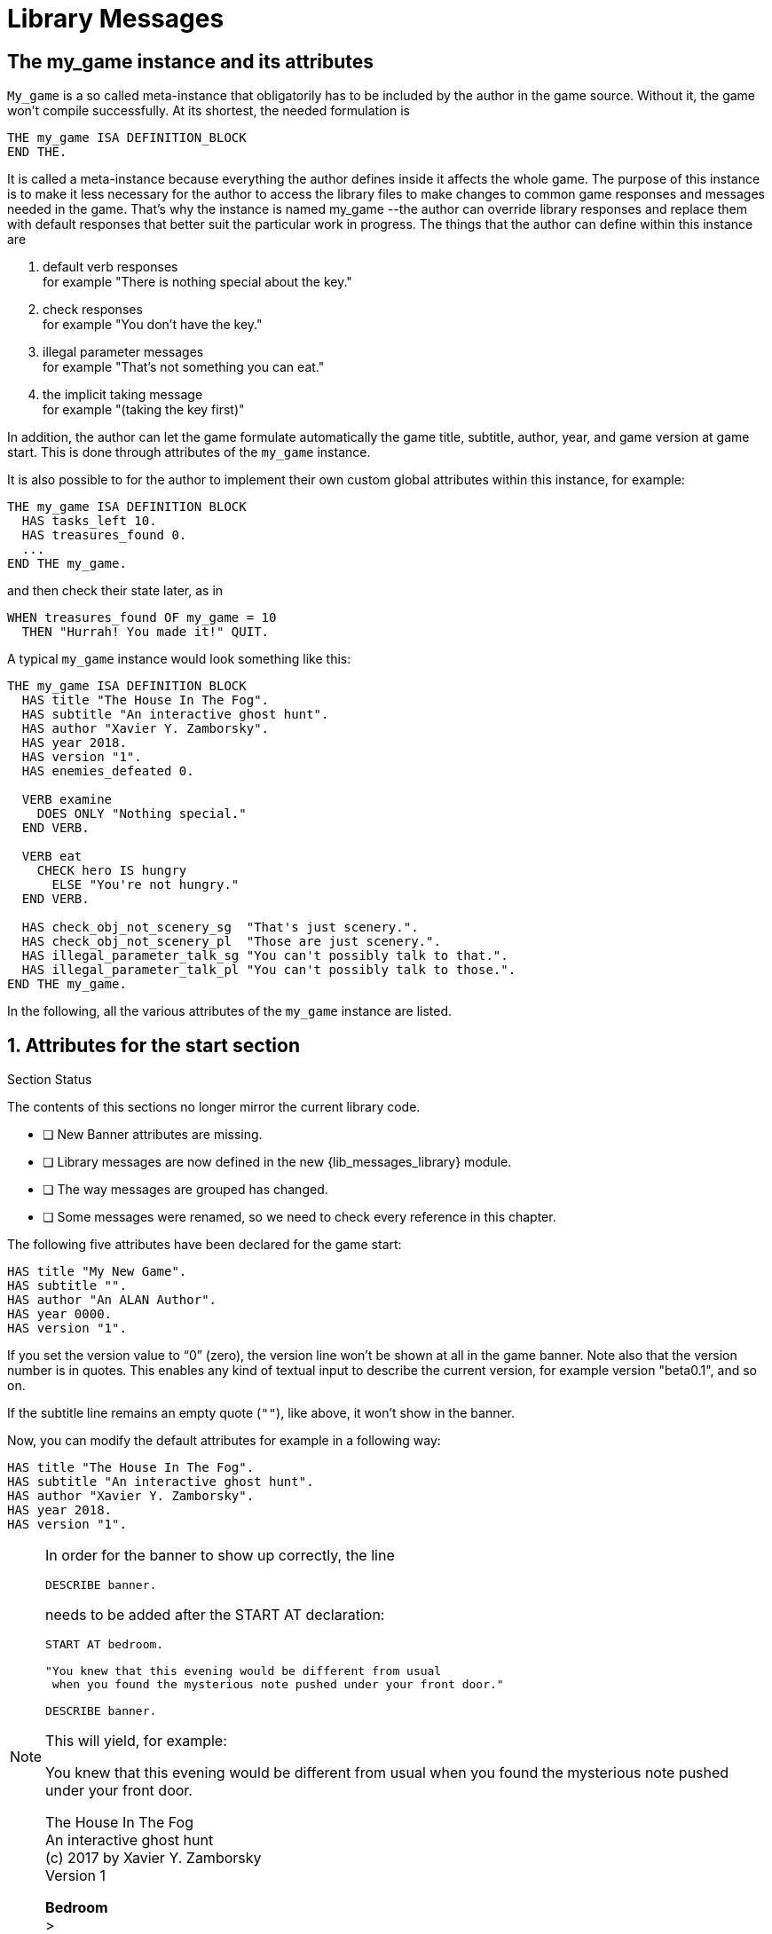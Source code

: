 ////
******************************************************************************
*                                                                            *
*                    ALAN Standard Library User's Manual                     *
*                                                                            *
*                  PART Library Messages » Library Messages                  *
*                                                                            *
******************************************************************************
////



[[ch.library-messages]]
= Library Messages


== The my_game instance and its attributes

`My_game` is a so called meta-instance that obligatorily has to be included by the author in the game source.
Without it, the game won't compile successfully.
At its shortest, the needed formulation is

[source,alan]
------------------------------------------------------------------------------
THE my_game ISA DEFINITION_BLOCK
END THE.
------------------------------------------------------------------------------

It is called a meta-instance because everything the author defines inside it affects the whole game.
The purpose of this instance is to make it less necessary for the author to access the library files to make changes to common game responses and messages needed in the game.
That's why the instance is named my_game --the author can override library responses and replace them with default responses that better suit the particular work in progress.
The things that the author can define within this instance are

a. default verb responses +
for example "There is nothing special about the key."

b. check responses +
for example "You don't have the key."

c. illegal parameter messages +
for example "That's not something you can eat."

d. the implicit taking message +
for example "(taking the key first)"

In addition, the author can let the game formulate automatically the game title, subtitle, author, year, and game version at game start.
This is done through attributes of the `my_game` instance.

It is also possible to for the author to implement their own custom global attributes within this instance, for example:

[source,alan]
------------------------------------------------------------------------------
THE my_game ISA DEFINITION BLOCK
  HAS tasks_left 10.
  HAS treasures_found 0.
  ...
END THE my_game.
------------------------------------------------------------------------------

and then check their state later, as in

[source,alan]
------------------------------------------------------------------------------
WHEN treasures_found OF my_game = 10
  THEN "Hurrah! You made it!" QUIT.
------------------------------------------------------------------------------

A typical `my_game` instance would look something like this:

[source,alan]
------------------------------------------------------------------------------
THE my_game ISA DEFINITION BLOCK
  HAS title "The House In The Fog".
  HAS subtitle "An interactive ghost hunt".
  HAS author "Xavier Y. Zamborsky".
  HAS year 2018.
  HAS version "1".
  HAS enemies_defeated 0.

  VERB examine
    DOES ONLY "Nothing special."
  END VERB.

  VERB eat
    CHECK hero IS hungry
      ELSE "You're not hungry."
  END VERB.

  HAS check_obj_not_scenery_sg  "That's just scenery.".
  HAS check_obj_not_scenery_pl  "Those are just scenery.".
  HAS illegal_parameter_talk_sg "You can't possibly talk to that.".
  HAS illegal_parameter_talk_pl "You can't possibly talk to those.".
END THE my_game.
------------------------------------------------------------------------------


In the following, all the various attributes of the `my_game` instance are listed.



// @FIXME: This heading should retain it's number even when all other section
//         numbers are removed!
== 1. Attributes for the start section

.Section Status
******************************************************************************
The contents of this sections no longer mirror the current library code.

* [ ] New Banner attributes are missing.
* [ ] Library messages are now defined in the new {lib_messages_library} module.
* [ ] The way messages are grouped has changed.
* [ ] Some messages were renamed, so we need to check every reference in this chapter.
////
* [ ] XXXXX.
* [ ] *Fix Contents* -- xxx
* [ ] *Outdated Features* -- text should mirror latest library status:
** [ ] YYYYY.
* [ ] Externalize examples and transcripts to dynamic code:
** [ ] `xxx.alan`.
////
******************************************************************************


The following five attributes have been declared for the game start:

// @TODO: Add new attributes for Alan version (added recently):

[source,alan]
------------------------------------------------------------------------------
HAS title "My New Game".
HAS subtitle "".
HAS author "An ALAN Author".
HAS year 0000.
HAS version "1".
------------------------------------------------------------------------------

If you set the version value to "`0`" (zero), the version line won't be shown at all in the game banner.
Note also that the version number is in quotes.
This enables any kind of textual input to describe the current version, for example version "beta0.1", and so on.


// PAGE 79 //


If the subtitle line remains an empty quote (`""`), like above, it won't show in the banner.

Now, you can modify the default attributes for example in a following way:

[source,alan]
------------------------------------------------------------------------------
HAS title "The House In The Fog".
HAS subtitle "An interactive ghost hunt".
HAS author "Xavier Y. Zamborsky".
HAS year 2018.
HAS version "1".
------------------------------------------------------------------------------

[NOTE]
================================================================================
In order for the banner to show up correctly, the line

[source,alan]
----------------
DESCRIBE banner.
----------------

needs to be added after the START AT declaration:

[source,alan]
------------------------------------------------------------------
START AT bedroom.

"You knew that this evening would be different from usual
 when you found the mysterious note pushed under your front door."

DESCRIBE banner.
------------------------------------------------------------------

This will yield, for example:

[example,role="gametranscript"]
===============================
You knew that this evening would be different from usual when you found the mysterious note pushed under your front door.

The House In The Fog +
An interactive ghost hunt +
(c) 2017 by Xavier Y. Zamborsky +
Version 1

*Bedroom* +
&gt;
===============================

See also example (3) at the end of this manual.
================================================================================

// PAGE 80 //



// @FIXME: This heading should retain it's number even when all other section
//         numbers are removed!
== 2. Attributes for the hero

[source,alan, role="lib"]
------------------------------------------------------------------------------
HAS hero_worn_header "You are wearing"
HAS hero_worn_else   "You are not wearing anything."
------------------------------------------------------------------------------

Change these to alter the way the hero is described as far clothing is concerned.
If no specific CLOTHING is defined for the hero in the game, these messages won't show at any time.
By default, these messages show at [.play]#&gt; _inventory_#.
If the author wishes to have the CLOTHING objects worn by the hero described after [.play]#&gt; _examine me_#, the examine verb for the hero should be defined this way:

.v2.2.0 Status: Old Clothing-system
[WARNING]
=====================================
The following examples still uses the old clothing system with the `worn` ENTITY!
=====================================

[source,alan]
------------------------------------------------------------------------------
THE hero ISA ACTOR
  ...
  VERB examine
    DOES ONLY "Blah blah..."
    LIST worn.
  END VERB.
END THE hero.
------------------------------------------------------------------------------

// @FIXME: This heading should retain it's number even when all other section
//         numbers are removed!
== 3. Attributes for locations

[source,alan, role="lib"]
------------------------------------------------------------------------------
HAS dark_loc_desc "It is pitch black. You can't see anything at all."
------------------------------------------------------------------------------

This is the default location description for dark locations.
It is shown every time the hero enters a dark location or types "LOOK" while there.
Edit this to change the default description of dark locations.
If/when a dark location is lighted, this description won't be shown any longer.

[source,alan, role="lib"]
------------------------------------------------------------------------------
HAS light_goes_off "It is now pitch black.".
------------------------------------------------------------------------------

This message is shown when a light goes off and the location becomes dark.

// @FIXME: This heading should retain it's number even when all other section
//         numbers are removed!
== 4. Attributes for restricted actions

[source,alan, role="lib"]
------------------------------------------------------------------------------
HAS restricted_response "You can't do that."
------------------------------------------------------------------------------

If the game author restricts the outcome of any verbs in the game, this message will show instead of the usual message.

[source,alan, role="lib"]
------------------------------------------------------------------------------
HAS restricted_level 0.
------------------------------------------------------------------------------

// @FIXME: XRef to PDF page...
By default, all verbs work normally, without restrictions.
See also <<ch.restricted-actions>>.

// PAGE 81 //



// @FIXME: This heading should retain it's number even when all other section
//         numbers are removed!
== 5. Illegal parameter messages

In this section, all illegal parameter messages used by the library are listed.
If you wish to change any of these, you can declare them again in the `my_game` instance.

[NOTE]
================================================================================
If you need to change a great number, or all, of these messages, for example if you're writing in another language or you need to change the person or the tense of these messages to better suit your narrative, it is highly recommended that you edit the file 'mygame_import.i' in the library distribution package, find the list of these messages there, edit them, and import the 'mygame_import.i' file to your game source (together with the library). 'mygame_import.i' is a file that lists all the pre-defined attributes of the `my_game` instance for easy modification.
It is included in the library distribution package but is not necessarily needed to run a game.
It makes sense to re-declare these messages within the `my_game` instance in your own source file ONLY if you need to change a small number that you are not satisfied with.
Looking through the list of these parameter messages in 'mygame_import.i' will give you a much better overview of them and make it easier to edit them in a uniform way to suit your purposes.
================================================================================

[NOTE]
================================================================================
NOTE ALSO that changing illegal parameter messages is usually not the first priority of a game author and in many cases they are left as is, as defined by the library.
It is much more common to modify the standard verb outcomes or add checks of your own to existing library checks, for example.
If changing illegal parameter messages is not a high priority for you, you might wish to skip directly to the next section.
================================================================================

The illegal parameter messages, as also the verb check messages and implicit taking messages further below, use the `$` parameter naming approach.

Key to the parameter symbols used in ALAN:

[horizontal]
`$v`  :: the verb the player used
`$1`  :: the first parameter the player used (e.g. the noun after the first verb used), without any articles (e.g. "`key`" in the command "`examine key`")
`$+1` :: the definite form of the first parameter the player used (e.g. "`the key`")
`$-1` :: the negative form of the first parameter the player used (e.g. "`no key`") -- _not used in the library_.
`$01` :: the indefinite form of the first parameter the player used (e.g. "`a key`")
`$2`  :: etc. would be the second parameter the player used (e.g. the word "`key`" in [.play]#&gt; _unlock door with key_#)

The general message for when a parameter is not suitable with the verb (e.g "`That's not something you can attack`"):


[source,alan, role="lib"]
------------------------------------------------------------------------------
HAS illegal_parameter_sg "That's not something you can $v.".

HAS illegal_parameter_pl "Those are not something you can $v.".
------------------------------------------------------------------------------

The library accounts for singular and plural cases; that's why many messages have both a singular (sg) and a plural (pl) formulation.
In the following there are variations of the above message when a preposition is required after the verb (e.g. "`That's not something you can ask about.`" or "`That's not something you can cut things with.`"):

For verbs requiring about (the library verbs ask_about, tell_about and think_about):

// PAGE 82 //


[source,alan, role="lib"]
------------------------------------------------------------------------------
HAS illegal_parameter_about_sg "That's not something you can $v about.".
HAS illegal_parameter_about_pl "Those are not something you can $v about.".
------------------------------------------------------------------------------

There are two ditransitive verbs requiring at in the library, `fire_at` (e.g. [.play]#&gt; _fire rifle at bear_#) and `throw_at` (e.g. [.play]#&gt; _throw remote control at TV_#):

[source,alan, role="lib"]
------------------------------------------------------------------------------
HAS illegal_parameter_at "You can't $v anything at $2."
------------------------------------------------------------------------------

The following is needed for the verb `ask_for` (e.g. [.play]#&gt; _ask servant for tea_#):

[source,alan, role="lib"]
------------------------------------------------------------------------------
HAS illegal_parameter_for_sg "That's not something you can $v for.".
HAS illegal_parameter_for_pl "Those are not something you can $v for.".
------------------------------------------------------------------------------

The verb `take_from` needs the following formulations:

[source,alan, role="lib"]
------------------------------------------------------------------------------
HAS illegal_parameter_from_sg "That's not something you can take things from.".
HAS illegal_parameter_from_pl "Those are not something you can take things from.".
------------------------------------------------------------------------------

The verbs `dive_in`, `jump_in`, `lie_in` and `swim_in` use the following parameter messages:

[source,alan, role="lib"]
------------------------------------------------------------------------------
HAS illegal_parameter_in_sg "That's not something you can $v in.".
HAS illegal_parameter_in_pl "Those are not something you can $v in.".
------------------------------------------------------------------------------

`Climb_on`, `jump_on`, `knock`, `lie_on`, `sit_on`, `stand_on`, `switch_on`, `turn_on`, for their part, use the following messages:

[source,alan, role="lib"]
------------------------------------------------------------------------------
HAS illegal_parameter_on_sg "That's not something you can $v on.".
HAS illegal_parameter_on_pl "Those are not something you can $v on.".
------------------------------------------------------------------------------

For `get_off`, `switch_off` and `turn_off`, the following parameter messages are used:

[source,alan, role="lib"]
------------------------------------------------------------------------------
HAS illegal_parameter_off_sg "That's not something you can $v off.".
HAS illegal_parameter_off_pl "Those are not something you can $v off.".
------------------------------------------------------------------------------

The preposition _to_ is needed in the verbs `listen_to` and `talk_to`:

[source,alan, role="lib"]
------------------------------------------------------------------------------
HAS illegal_parameter_to_sg "That's not something you can $v to.".
HAS illegal_parameter_to_pl "Those are not something you can $v to.".
------------------------------------------------------------------------------

A slightly different message is needed for `give`, `show`, `tell`, `tie_to`, `throw_to` which are ditransitive verbs with the second parameter preceded by _to_:

// PAGE 83 //


[source,alan, role="lib"]
------------------------------------------------------------------------------
HAS illegal_parameter2_to_sg "That's not something you can $v things to.".
HAS illegal_parameter2_to_pl "Those are not something you can $v things to.".
------------------------------------------------------------------------------

For _with_, we have two separate messages.
The verbs `kill_with`, `shoot_with` and `play_with` use the following formulation:

[source,alan, role="lib"]
------------------------------------------------------------------------------
HAS illegal_parameter_with_sg "That's not something you can $v with.".
HAS illegal_parameter_with_pl "Those are not something you can $v with.".
------------------------------------------------------------------------------

while a somewhat bigger group of verbs -- `attack_with`, `break_with`, `burn_with`, `close_with`, `cut_with`, `fill_with`, `lock_with`, `open_with`, `pry_with`, `push_with`, `unlock_with` -- are accompanied with a message one word longer: the word '`things`' is added, for no other reason than that it sounds better than if left out, as far as these verbs are concerned:

[source,alan, role="lib"]
------------------------------------------------------------------------------
HAS illegal_parameter2_with_sg "That's not something you can $v things with.".
HAS illegal_parameter2_with_pl "Those are not something you can $v things with.".
------------------------------------------------------------------------------


The communication verbs `ask`, `ask_for`, `say_to`, `talk_to` and `tell` use a message of their own:

[source,alan, role="lib"]
------------------------------------------------------------------------------
HAS illegal_parameter_talk_sg "That's not something you can talk to.".
HAS illegal_parameter_talk_pl "Those are not something you can talk to.".
------------------------------------------------------------------------------

We have a separate individual default parameter message for a handful of verbs.

For `consult`, we have the following:


[source,alan, role="lib"]
------------------------------------------------------------------------------
HAS illegal_parameter_consult_sg "That's not something you can find information about."
HAS illegal_parameter_consult_pl "Those are not something you can find information about."
------------------------------------------------------------------------------

You'll find this message at `examine`:

[source,alan, role="lib"]
------------------------------------------------------------------------------
HAS illegal_parameter_examine_sg "That's not something you can examine.".
HAS illegal_parameter_examine_pl "Those are not something you can examine.".
------------------------------------------------------------------------------

The reason why `examine` doesn't use the general default message (scroll above) is that when the player types for example [.play]#&gt; _x 34_# the response would be [.play]#That's not something you can x.# which isn't such pretty-looking as when the verb is printed in full.

The verbs `look_out_of` and `look_through` use prepositions other verbs don't, and that's why they need their own messages:

// PAGE 84 //

[source,alan, role="lib"]
------------------------------------------------------------------------------
HAS illegal_parameter_look_out_sg  "That's not something you can look out of.".
HAS illegal_parameter_look_out_pl  "Those are not something you can look out of.".
HAS illegal_parameter_look_through "You can't look through $+1.".
------------------------------------------------------------------------------


=== Other illegal parameter messages

The above are the default messages and their variations.
There are, however, other illegal parameter messages needed at places.
They are described below.

The following message is displayed when the player tries to for example put something into an actor instance.
The verbs in which this message is found are `empty_in`, `pour_in`, `put_in`, and `throw_in`:


[source,alan, role="lib"]
------------------------------------------------------------------------------
HAS illegal_parameter_act "That doesn't make sense.".
------------------------------------------------------------------------------

The following message is displayed when the player tries to use the verbs `give`, `put`, `put_in`, `put_on`, `put_against`, `put_near`, `put_behind`, `put_under`, `throw_at`, `throw_in`, `throw_to`, `use` and `use_with` with actors as direct objects:

[source,alan, role="lib"]
------------------------------------------------------------------------------
HAS illegal_parameter_obj "You can only $v objects.".
------------------------------------------------------------------------------

The verbs `answer`, `say`, `say_to` and `write` require that what we wish to answer, say or write is put into a string ( = surrounded by quotes).

[source,alan, role="lib"]
------------------------------------------------------------------------------
HAS illegal_parameter_string "Please state inside double quotes ("""") what
                              you want to $v.".
------------------------------------------------------------------------------

The verbs `look_behind`, `look_in` and `look_under` have the following message when the player tries to look somewhere that is not suitable object for these verbs:

[source,alan, role="lib"]
------------------------------------------------------------------------------
HAS illegal_parameter_there "It's not possible to $v there.".
------------------------------------------------------------------------------

The verb `go_to` has its own message:

[source,alan, role="lib"]
------------------------------------------------------------------------------
HAS illegal_parameter_go "It's not possible to go there."
------------------------------------------------------------------------------

The following is a variation of the above and is used when the second parameter of a ditransitive verb is not suitable.

The verbs `empty_in`, `empty_on`, `pour_in`, `pour_on`, `put_in`, `put_on`, `put_against`, `put_behind`, `put_near`, `put_under`, `throw_in`, `throw_to`, `tie_to` and `write` use this message:

[source,alan, role="lib"]
------------------------------------------------------------------------------
HAS illegal_parameter2_there "It's not possible to $v anything there.".
------------------------------------------------------------------------------

// PAGE 85 //



Finally, there are some messages for the information "`verbs`" `what_is`, `where_is` and `who_is`.
(The first two messages below also apply to `where_is` besides `what_is`.)

[source,alan, role="lib"]
------------------------------------------------------------------------------
HAS illegal_parameter_what_sg "That's not something I know about.".
HAS illegal_parameter_what_pl "Those are not something I know about.".
HAS illegal_parameter_who_sg  "That's not somebody I know about.".
HAS illegal_parameter_who_pl  "Those are not somebody I know about.".
------------------------------------------------------------------------------


=== Changing the illegal parameter message of a single verb:

The way the illegal parameter messages have been defined in the library, it is not usually possible to affect just one verb at a time.
Most often, changing a default message will alter the outcome of at least a handful of verbs, because one default message is shared by many verbs.
There are some default parameter messages that only affect one verb; you should check the list of parameter messages (above) for details.
Anyway, the quickest way to accomplish this task would be to open `lib_verbs.i`, find the verb, then modify the appropriate parameter message in its syntax statement.

// @FIXME: This heading should retain it's number even when all other section
//         numbers are removed!
== 6. Default verb check messages

All these check messages can be individually changed by listing them under the my_game instance in your game source file.
They are also listed in the file `mygame_import.i` in the library distribution package, for easy modification.
These check messages are used in verb definitions, mainly in `lib_verbs.i`.
Changing one check message will affect all verbs where that particular check is found.
Again, as with parameter messages, edit these messages directly in `mygame_import.i` if you need to change a great number of them, otherwise redefine them within the my_game instance in your own source file.
You'll quickly notice that the list is quite long, and listing any number greater than just a few under the my_game instance would be a rather frustrating task.

////
@FIXME: This list is a nightmare! Even in the original PDF it's unclear where
        a list ends and another one starts, which styles denote sub-headings or
        list entries. Must fix this somehow, for it's unmanageable.
////

a. attribute checks
+
The general check message for when an instance cannot be used with the verb :
+
[source,alan, role="lib"]
------------------------------------------------------------------------------
HAS check_obj_suitable_sg "That's not something you can $v.".
HAS check_obj_suitable_pl "Those are not something you can $v.".
------------------------------------------------------------------------------
+
Thus, if the player tries to for example eat something that is not edible,
+
[example,role="gametranscript"]
================================================================================
&gt; _eat book_ +
That's not something you can eat.
================================================================================
+
the check message will be displayed.
+
Note that the illegal parameter messages (above) mostly report cases where the player tried to use a wrong kind of instance with a verb:
+
[example,role="gametranscript"]
================================================================================
&gt; _take 5_ +
That's not something you can take.
================================================================================
+
The verb take only works with objects, not with any other instances.
Thus, if you try to take something else than an object (e.g. a numerical value in the above case), an illegal parameter message is shown.
This restriction is defined in the syntax of the verb.
Checks, on the other hand, are used to ensure that an instance has the proper attribute needed with the verb, for example edible, takeable, NOT open, and so forth.
+
Variations of the above message, needed for example when a preposition is required after the verb, are listed below:
+
--
** `fire_at`, `throw_at`, `throw_to`:
+
[source,alan, role="lib"]
------------------------------------------------------------------------------
HAS check_obj_suitable_at "You can't $v anything at $+2."
------------------------------------------------------------------------------

** `ask_for`:
+
[source,alan, role="lib"]
------------------------------------------------------------------------------
HAS check_obj2_suitable_for_sg "That's not something you can $v for.".
HAS check_obj2_suitable_for_pl "Those are not something you can $v for.".
------------------------------------------------------------------------------

** `turn_off`, `switch_off`:
+
[source,alan, role="lib"]
------------------------------------------------------------------------------
HAS check_obj_suitable_off_sg "That's not something you can $v off."
HAS check_obj_suitable_off_pl "Those are not something you can $v off.".
------------------------------------------------------------------------------

** `knock`, `switch_on`, `turn_on`:
+
[source,alan, role="lib"]
------------------------------------------------------------------------------
HAS check_obj_suitable_on_sg "That's not something you can $v on.".
HAS check_obj_suitable_on_pl "Those are not something you can $v on." .
------------------------------------------------------------------------------

** `play_with`:
+
[source,alan, role="lib"]
------------------------------------------------------------------------------
HAS check_obj_suitable_with_sg "That's not something you can $v with.".
HAS check_obj_suitable_with_pl "Those are not something you can $v with.".
------------------------------------------------------------------------------

** `break_with`, `burn_with`, `close_with`, `cut_with`, `fill_with`, `lock_with`, `open_with`, `pry_with`, `push_with`, `touch_with`, `unlock_with`:
+
[source,alan, role="lib"]
------------------------------------------------------------------------------
HAS check_obj2_suitable_with_sg "That's not something you can $v things with.".
HAS check_obj2_suitable_with_pl "Those are not something you can $v things with.".
------------------------------------------------------------------------------
--
+
Again, we have a separate message for `examine`, `look_out_of` and `look_through`:
+
[source,alan, role="lib"]
------------------------------------------------------------------------------
HAS check_obj_suitable_examine_sg   "That's not something you can examine.".
HAS check_obj_suitable_examine_pl   "Those are not something you can examine.".
HAS check_obj_suitable_look_out_sg  "That's not something you can look out of.".
HAS check_obj_suitable_look_out_pl  "Those are not something you can look out of.".
HAS check_obj_suitable_look_through "You can't look through $+1.".
------------------------------------------------------------------------------

== Checks for open, closed and locked objects

`open`, `open_with`:

[source,alan, role="lib"]
------------------------------------------------------------------------------
HAS check_obj_not_open_sg "$+1 is already open.".
HAS check_obj_not_open_pl "$+1 are already open.".
------------------------------------------------------------------------------

`close`, `close_with`:

[source,alan, role="lib"]
------------------------------------------------------------------------------
HAS check_obj_open1_sg "$+1 is already closed.".
HAS check_obj_open1_pl "$+1 are already closed.".
------------------------------------------------------------------------------

empty, empty (in/on), look_in, pour (in/on):

[source,alan, role="lib"]
------------------------------------------------------------------------------
HAS check_obj_open2_sg "You can't, since $+1 is closed.".
HAS check_obj_open2_pl "You can't, since $+1 are closed.".
------------------------------------------------------------------------------

`empty_in`, `pour_in`, `put_in`, `throw_in`:

[source,alan, role="lib"]
------------------------------------------------------------------------------
HAS check_obj2_open_sg "You can't, since $+2 is closed.".
HAS check_obj2_open_pl "You can't, since $+2 are closed.".
------------------------------------------------------------------------------

`unlock`, `unlock_with`:

[source,alan, role="lib"]
------------------------------------------------------------------------------
HAS check_obj_locked_sg "$+1 is already unlocked.".
HAS check_obj_locked_pl "$+1 are already unlocked.".
------------------------------------------------------------------------------

`lock`, `lock_with`:

[source,alan, role="lib"]
------------------------------------------------------------------------------
HAS check_obj_not_locked_sg "$+1 is already locked.".
HAS check_obj_not_locked_pl "$+1 are already locked.".
------------------------------------------------------------------------------

// PAGE 88 //



== Checks for "not reachable" and "distant" objects

A large number of verbs have the following checks:

[source,alan, role="lib"]
------------------------------------------------------------------------------
HAS check_obj_reachable_sg   "$+1 is out of your reach.".
HAS check_obj_reachable_pl   "$+1 are out of your reach.".
HAS check_obj_not_distant_sg "$+1 is too far away.".
HAS check_obj_not_distant_pl "$+1 are too far away.".
------------------------------------------------------------------------------

In addition, the verbs `empty_in`, `fill_with`, `pour_in`, `put_in`, `take_from` and `tie_to` have the following check for the reachability of the second parameter:

[source,alan, role="lib"]
------------------------------------------------------------------------------
HAS check_obj2_reachable_sg "$+2 is out of your reach.".
HAS check_obj2_reachable_pl "$+2 are out of your reach.".
------------------------------------------------------------------------------

and the verb `ask_for` has the following check:

[source,alan, role="lib"]
------------------------------------------------------------------------------
HAS check_obj_reachable_ask "$+1 wouldn't be able to reach $+2.".
------------------------------------------------------------------------------

which is triggered when the hero asks an NPC for something that the NPC cannot reach.
(This happens when the object in question has the attribute `NOT reachable`.)

The verbs `throw_at`, `throw_in`, `throw_to` allow the action to succeed if the second parameter is reachable, but not if the second parameter is distant:.
Thus, the way things are defined in the library, it is possible to e.g. throw something in a container if that container is otherwise NOT reachable.
But if the container is distant, the action will fail.

[source,alan, role="lib"]
------------------------------------------------------------------------------
HAS check_obj2_not_distant_sg "$+2 is too far away.".

HAS check_obj2_not_distant_pl "$+2 are too far away.".
------------------------------------------------------------------------------


== Checks for the hero sitting or lying_down

Numerous verbs in the library have one of the following checks for sitting:

[source,alan, role="lib"]
------------------------------------------------------------------------------
HAS check_hero_not_sitting1 "It is difficult to $v while sitting down.".
HAS check_hero_not_sitting2 "It is difficult to $v anything while sitting down.".
HAS check_hero_not_sitting3 "It is difficult to $v anywhere while sitting down.".
------------------------------------------------------------------------------

and for lying `down`:

[source,alan, role="lib"]
------------------------------------------------------------------------------
HAS check_hero_not_lying_down1 "It is difficult to $v while lying down.".
HAS check_hero_not_lying_down2 "It is difficult to $v anything while lying down.".
HAS check_hero_not_lying_down3 "It is difficult to $v anywhere while lying down.".
------------------------------------------------------------------------------

If the player uses the verbs `sit` or `sit_on`, and the hero is already sitting, the following check message is displayed:

[source,alan, role="lib"]
------------------------------------------------------------------------------
HAS check_hero_not_lying_down4 "You're lying down already.".
------------------------------------------------------------------------------


== Other attribute checks

Checking that the object of the action has the ability to talk; verbs `ask`, `ask_for`, `say_to`, `tell`:

[source,alan, role="lib"]
------------------------------------------------------------------------------
HAS check_act_can_talk_sg "That's not something you can talk to.".
HAS check_act_can_talk_pl "Those are not something you can talk to.".
------------------------------------------------------------------------------

Checking that the object is allowed to be emptied/poured/put/thrown in the container (`empty_in`, `pour_in`, `put_in`, `throw_in`):

[source,alan, role="lib"]
------------------------------------------------------------------------------
HAS check_obj_allowed_in_sg "$+1 doesn't belong in $+2".
HAS check_obj_allowed_in_pl "$+1 don't belong in $+2."
------------------------------------------------------------------------------

Checking that something is broken; the verb `fix`:

[source,alan, role="lib"]
------------------------------------------------------------------------------
HAS check_obj_broken_sg "That doesn't need fixing.".
HAS check_obj_broken_pl "Those don't need fixing.".
------------------------------------------------------------------------------

Checking that the object of the action is inanimate, because normally the action would be considered improper if done to a person: `pull`, `push`, `push_with`, `scratch`, `search`

[source,alan, role="lib"]
------------------------------------------------------------------------------
HAS check_obj_inanimate1 "$+1 wouldn't probably appreciate that.".
------------------------------------------------------------------------------

With some verbs, the above message is slightly altered; `rub`, `touch`, `touch_with`:

[source,alan, role="lib"]
------------------------------------------------------------------------------
HAS check_obj_inanimate2 "You are not sure whether $+1 would appreciate that.".
------------------------------------------------------------------------------

// PAGE 90 //

Checking if something is movable; the verbs `lift`, `pull`, `push`, `push_with`, `shake`, `take`, `take_from`:

[source,alan, role="lib"]
------------------------------------------------------------------------------
HAS check_obj_movable "It's not possible to $v $+1.".
------------------------------------------------------------------------------

Checking whether something is scenery; the verbs `examine`, `take`, `take_from`:

[source,alan, role="lib"]
------------------------------------------------------------------------------
HAS check_obj_not_scenery_sg "$+1 is not important.".
HAS check_obj_not_scenery_pl "$+1 are not important.".
------------------------------------------------------------------------------

In the verbs `ask_for` and `take_from` there is also a check for whether the second parameter in the command happens to be a scenery object:

[source,alan, role="lib"]
------------------------------------------------------------------------------
HAS check_obj2_not_scenery_sg "$+2 is not important.".
HAS check_obj2_not_scenery_pl "$+2 are not important.".
------------------------------------------------------------------------------

For some verbs, the target of looking is checked with the following message: `look_behind`, `look_under`:

[source,alan, role="lib"]
------------------------------------------------------------------------------
HAS check_obj_suitable_there "It's not possible to $v there.".
------------------------------------------------------------------------------

The verbs `throw_in` and `tie_to` has a slightly different formulation from the above:

[source,alan, role="lib"]
------------------------------------------------------------------------------
HAS check_obj2_suitable_there "It's not possible to $v anything there.".
------------------------------------------------------------------------------

The following check is found in verbs in which implicit taking is possible but the present instance is NOT takeable:

[source,alan, role="lib"]
------------------------------------------------------------------------------
HAS check_obj_takeable "You don't have $+1.".
------------------------------------------------------------------------------

`fill_with` has the following check:

[source,alan, role="lib"]
------------------------------------------------------------------------------
HAS check_obj2_takeable1 "You don't have $+2.".
------------------------------------------------------------------------------

while `ask_for` has:

[source,alan, role="lib"]
------------------------------------------------------------------------------
HAS check_obj2_takeable2 "You can't have $+2.".
------------------------------------------------------------------------------

Checking that an object is not too heavy (`lift`, `take`, `take_from`):

[source,alan, role="lib"]
------------------------------------------------------------------------------
HAS check_obj_weight_sg "$+1 is too heavy to $v.".
HAS check_obj_weight_pl "$+1 are too heavy to $v.".
------------------------------------------------------------------------------

Checking that an object can be written in/on:

[source,alan, role="lib"]
------------------------------------------------------------------------------
HAS check_obj_writeable "Nothing can be written there.".
------------------------------------------------------------------------------

// PAGE 91 //



// @FIXME: Note sure where this "b)" list odering came from!

== b. location and containment checks for actors and objects

Location and containment checks for actors other than the hero (checks for the hero are listed separately below):

For the verb follow to work successfully, the actor to be followed should be in an adjacent location to the hero.
The following check will verify this:

[source,alan, role="lib"]
------------------------------------------------------------------------------
HAS check_act_near_hero "You don't quite know where $+1 went.
You should state direction where you want to go.".
------------------------------------------------------------------------------

If the hero tries to take something from an NPC and the NPC doesn't have the stated object, the following check is triggered (`take_from`):

[source,alan, role="lib"]
------------------------------------------------------------------------------
HAS check_obj_in_act_sg "$+2 doesn't have $+1.".
HAS check_obj_in_act_pl "$+2 don't have $+1.".
------------------------------------------------------------------------------

Similarly, if the player types [.play]#&gt; _give object to actor_#, and the actor already has that object, the following check message is displayed:

[source,alan, role="lib"]
------------------------------------------------------------------------------
HAS check_obj_not_in_act_pl "$+2 already have $+1.".
HAS check_obj_not_in_act_sg "$+2 already has $+1.".
------------------------------------------------------------------------------



=== Location and containment checks for the hero

The following checks deal with where the hero is or what (s)he is carrying.

The verb `shoot` has the following check:

[source,alan, role="lib"]
------------------------------------------------------------------------------
HAS check_count_weapon_in_hero "You are not carrying any firearms.".
------------------------------------------------------------------------------

`find`, `follow`, `go_to`, `where_is`:

[source,alan, role="lib"]
------------------------------------------------------------------------------
HAS check_obj_not_at_hero_sg "$+1 is right here.".
HAS check_obj_not_at_hero_pl "$+1 are right here.".
------------------------------------------------------------------------------

`drop`, `fire`, `fire_at`, `put`, `show`:

[source,alan, role="lib"]
------------------------------------------------------------------------------
HAS check_obj_in_hero "You don't have the $+1.".
------------------------------------------------------------------------------

// PAGE 92 //



The following check is used in many verbs, typically ditransitive ones such as `break_with`, `cut_with`, etc.:

[source,alan, role="lib"]
------------------------------------------------------------------------------
HAS check_obj2_in_hero "You don't have the $+2.".
------------------------------------------------------------------------------

In the following, the action tried out by the player is targeted at something the hero is holding, and the action would not make sense (verbs `attack`, `attack_with`, `kick`, `lift`, `shoot` and `shoot_with`):

[source,alan, role="lib"]
------------------------------------------------------------------------------
HAS check_obj_not_in_hero1 "It doesn't make sense to $v something you're
------------------------------------------------------------------------------

The following check ensures that the hero is not trying to get something (s)he already has (the verbs `take`, `take_from`):

[source,alan, role="lib"]
------------------------------------------------------------------------------
HAS check_obj_not_in_hero2 "You already have $+1.".
------------------------------------------------------------------------------

The throwing verbs (`throw_at`, `throw_in` and `throw_to`) have this check to prohibit the hero from throwing something at, to or into something that (s)he is holding:

[source,alan, role="lib"]
------------------------------------------------------------------------------
HAS check_obj2_not_in_hero1 "You are carrying $+2.".
------------------------------------------------------------------------------

For "`putting`" verbs other than `put_in` and `put_on`, the following check ensures that the hero cannot succeed in putting something against, behind, near, on or under something else when (s)he carries the object referenced by second parameter (the verbs `put_against`, `put_behind`, `put_near`, `put_under`):

[source,alan, role="lib"]
------------------------------------------------------------------------------
HAS check_obj2_not_in_hero2 "That would be futile.".
------------------------------------------------------------------------------

Thus, if the hero is for example carrying a book, the command

[example,role="gametranscript"]
================================================================================
&gt; _put apple near book_
================================================================================


wouldn't be successful.

If the hero already is carrying an object that (s)he asks for, the following check message is displayed:

[source,alan, role="lib"]
------------------------------------------------------------------------------
HAS check_obj2_not_in_hero3 "You already have $+2.".
------------------------------------------------------------------------------

// PAGE 93 //


// @FIXME: Lost track of heading levels!
=== Checking whether an object is in a container or not

When the following check fires, the hero tried to empty the contents of an object into a container that already was contained by the object (e.g. if there is a bottle in a box, and the player types [.play]#&gt; _empty box in bottle_#).
This applies to the verbs `empty_in` and `pour_in`:

[source,alan, role="lib"]
------------------------------------------------------------------------------
HAS check_cont_not_in_obj "That doesn't make sense.".
------------------------------------------------------------------------------

If the hero tries to take something from a container and that something is not there to begin with, the following check message is displayed (`take_from`):

[source,alan, role="lib"]
------------------------------------------------------------------------------
HAS check_obj_in_cont_sg "$+1 is not in $+2.".
HAS check_obj_in_cont_pl "$+1 are not in $+2.".
------------------------------------------------------------------------------

If the hero tries to put or throw something into a container but the object is already in the container, the following message is displayed (`put_in`, `throw_in`):

[source,alan, role="lib"]
------------------------------------------------------------------------------
HAS check_obj_not_in_cont_sg "$+1 is in $+2 already.".
HAS check_obj_not_in_cont_pl "$+1 are in $+2 already.".
------------------------------------------------------------------------------

The following check message is displayed when the hero tries to fill a container with something that the container already is full of (`fill_with`):

[source,alan, role="lib"]
------------------------------------------------------------------------------
HAS check_obj_not_in_cont2_sg "$+1 is already full of $+2.".
HAS check_obj_not_in_cont2_pl "$+1 is already full of $+2.".
------------------------------------------------------------------------------

Checking whether an OBJECT is on a SUPPORTER or not (`take_from`):

[source,alan, role="lib"]
------------------------------------------------------------------------------
HAS check_obj_on_surface_sg "$+1 is not on $+2.".
HAS check_obj_on_surface_pl "$+1 are not on $+2.".
------------------------------------------------------------------------------

Putting something on a SUPPORTER (`put_on`):

[source,alan, role="lib"]
------------------------------------------------------------------------------
HAS check_obj_not_on_surface_sg "$+1 is already on $+2.".
HAS check_obj_not_on_surface_pl "$+1 are already on $+2.".
------------------------------------------------------------------------------


// @FIXME: Lost track of heading levels!
=== Checking whether an object is worn by the hero or not

You can't take off something you're not wearing (remove, take_off):

[source,alan, role="lib"]
------------------------------------------------------
HAS check_obj_worn_by_hero "You are not wearing $+1.".
------------------------------------------------------

// PAGE 94 //


The following check is for cases when the hero tries to put on something (s)he is already wearing (`put_on`, `wear`):

[source,alan, role="lib"]
---------------------------------------------------------------
HAS check_obj_not_worn_by_hero1 "You are already wearing $+1.".
---------------------------------------------------------------

Here, the action is stopped if the hero tries to attack, kick or shoot something (s)he's wearing (`attack`, `attack_with`, `kick`, `shoot`, `shoot_with`):

[source,alan, role="lib"]
------------------------------------------------------------------------------
HAS check_obj_not_worn_by_hero2 "It doesn't make sense to $v
                                 something you're wearing.".
------------------------------------------------------------------------------

Lastly, it's not possible to drop a piece of CLOTHING if it is worn.
It will have to be removed first (`drop`):

[source,alan, role="lib"]
------------------------------------------------------------------------------
HAS check_obj_not_worn_by_hero3: "You'll have to take off $+1 first."
------------------------------------------------------------------------------


== c. checking location states

The following check is found in numerous verbs.
It prohibits actions requiring seeing when the LOCATION is not lit:

[source,alan, role="lib"]
------------------------------------------------------------------------------
HAS check_current_loc_lit "It is too dark to see.".
------------------------------------------------------------------------------


== d. logical checks

The checks in this group a) prohibit the action from being directed at the hero, and 2) prohibit the action in ditransitive verbs where both the first and the second parameter refer to the same instance.

1. prohibiting the action from being directed at the hero:
+
The following check is triggered when the player tries something like [.play]#&gt; _attack me_# (`ask`, `ask_for`, `attack`, `attack_with`, `catch`, `follow`, `kick`, `listen`, `pull`, `push`, `push_with`, `take`, `take_from`, `tell`):
+
[source,alan, role="lib"]
------------------------------------------------------------------------------
HAS check_obj_not_hero1 "It doesn't make sense to $v yourself.".
------------------------------------------------------------------------------
+
For the verbs `fire_at`, `kill`, `kill_with`, `shoot`, `shoot_with` there is a specific message when the target of the action is the hero:
+
[source,alan, role="lib"]
------------------------------------------------------------------------------
HAS check_obj_not_hero2 "There is no need to be that desperate.".
------------------------------------------------------------------------------
+
For a couple of actions where the hero is the target, the action might make sense but it is anyway not deemed fruitful.
+
This applies to the verbs `scratch` and `touch`:
+
[source,alan, role="lib"]
------------------------------------------------------------------------------
HAS check_obj_not_hero3 "That wouldn't accomplish anything.".
------------------------------------------------------------------------------
+
The verbs `find` and `go_to` have the following check triggered when the player types [.play]#&gt; _find me_# or [.play]#&gt; _go to me_#:
+
[source,alan, role="lib"]
------------------------------------------------------------------------------
HAS check_obj_not_hero4 "You're right here.".
------------------------------------------------------------------------------
+
If the player tries [.play]#&gt; _free me_#, the following check message is displayed (`free`):
+
[source,alan, role="lib"]
------------------------------------------------------------------------------
HAS check_obj_not_hero5 "You don't have to be freed.".
------------------------------------------------------------------------------

The verbs `kiss`, `play_with` and `rub` have the following check:

[source,alan, role="lib"]
------------------------------------------------------------------------------
HAS check_obj_not_hero6 "There's no time for that now.".
------------------------------------------------------------------------------

The verb `look_behind` has the following check for cases when the hero looks behind him-/herself :
[source,alan, role="lib"]
------------------------------------------------------------------------------
HAS check_obj_not_hero7 "Turning your head, you notice nothing unusual behind
                         yourself.".
------------------------------------------------------------------------------

while look_under has the following one:

[source,alan, role="lib"]
------------------------------------------------------------------------------
HAS check_obj_not_hero8 "You notice nothing unusual under yourself.".
------------------------------------------------------------------------------

Many ditransitive verbs have the following check when the hero tries to perform these actions to her-/himself (`say_to`, `show`, `take_from`, `touch_with`, `throw_at`, `throw_in`, `throw_to`):

[source,alan, role="lib"]
------------------------------------------------------------------------------
HAS check_obj2_not_hero1 "That doesn't make sense.".
------------------------------------------------------------------------------

Lastly, some other cases:

`put_against`, `put_behind`, `put_near`, `put_under`:

[source,alan, role="lib"]
------------------------------------------------------------------------------
HAS check_obj2_not_hero2 "That would be futile.".
------------------------------------------------------------------------------

`give`, `tie_to`:

[source,alan, role="lib"]
------------------------------------------------------------------------------
HAS check_obj2_not_hero3 "You can't $v things to yourself.".
------------------------------------------------------------------------------

// PAGE 96 //



// @FIXME: This heading should retain it's number even when all other section
//         numbers are removed!
== 2. prohibiting the action in ditransitive verbs where both the first and the second parameter refer to the same instance:

The following checks prohibit actions like [.play]#&gt; _cut rope with rope_#, [.play]#&gt; _throw stone at stone_# and [.play]#&gt; _put bottle in bottle_#:

`fire_at`, `throw_at`:

[source,alan, role="lib"]
------------------------------------------------------------------------------
HAS check_obj_not_obj2_at "It doesn't make sense to $v something at itself.".
------------------------------------------------------------------------------

`take_from`:

[source,alan, role="lib"]
------------------------------------------------------------------------------
HAS check_obj_not_obj2_from "It doesn't make sense to $v something from
------------------------------------------------------------------------------

itself.".

`empty_in`, `pour_in`, `put_in`, `throw_in`:

[source,alan, role="lib"]
------------------------------------------------------------------------------
HAS check_obj_not_obj2_in "It doesn't make sense to $v something into itself.".
------------------------------------------------------------------------------


`empty_on`, `pour_on`, `put_on`:

[source,alan, role="lib"]
------------------------------------------------------------------------------
HAS check_obj_not_obj2_on "It doesn't make sense to $v something onto itself.".
------------------------------------------------------------------------------


`give`, `show`, `throw_to`, `tie_to`:

[source,alan, role="lib"]
------------------------------------------------------------------------------
HAS check_obj_not_obj2_to "It doesn't make sense to $v something to itself.".
------------------------------------------------------------------------------

`attack_with`, `break_with`, `burn_with`, `close_with`, `cut_with`, `fill_with`, `lock_with`, `open_with`, `pry_with`, `push_with`, `shoot_with`, `touch_with`, `unlock_with`, `use_with`:

[source,alan, role="lib"]
------------------------------------------------------------------------------
HAS check_obj_not_obj2_with "It doesn't make sense to $v something with itself.".
------------------------------------------------------------------------------


`put_against`, `put_behind`, `put_near`, `put_under`:

[source,alan, role="lib"]
------------------------------------------------------------------------------
HAS check_obj_not_obj2_put "That doesn't make sense." .
------------------------------------------------------------------------------

// PAGE 97 //



== e. additional checks for classes

Lastly, there are some checks that apply only to a specific class.
Most of these are found in `lib_classes.i`.

The first one checks that a MALE character doesn't put on women's CLOTHING by default, and vice versa:

[source,alan, role="lib"]
------------------------------------------------------------------------------
HAS check_clothing_sex "On second thoughts you decide $+1 won't really suit you.".
------------------------------------------------------------------------------

The following check ensures that it won't be possible to put something inside a SUPPORTER object by default:

[source,alan, role="lib"]
------------------------------------------------------------------------------
HAS check_cont_not_supporter "You can't put $+1 inside $+2.".
------------------------------------------------------------------------------

If the player tries to turn off a DEVICE that is already off, the following check is triggered (`turn_off`, `switch_off`):

[source,alan, role="lib"]
------------------------------------------------------------------------------
HAS check_device_on_sg "$+1 is already off.".
HAS check_device_on_pl "$+1 are already off.".
------------------------------------------------------------------------------

The following message is triggered if the player tries to turn on a DEVICE which is already on (device: `turn_on`, `switch_on`)


[source,alan, role="lib"]
------------------------------------------------------------------------------
HAS check_device_not_on_sg "$+1 is already on.".
HAS check_device_not_on_pl "$+1 are already on.".
------------------------------------------------------------------------------

If the player tries to unlock or lock a door with something that is not the `matching_key` of the DOOR in question (`lock_with`, `unlock_with`):

[source,alan, role="lib"]
------------------------------------------------------------------------------
HAS check_door_matching_key "You can't use $+2 to $v $+1.".
------------------------------------------------------------------------------

The following message is for situations where the hero tries to turn off or extinguish a LIGHTSOURCE that is NOT lit (lightsource: `extinguish`, `turn_off`):

[source,alan, role="lib"]
------------------------------------------------------------------------------
HAS check_lightsource_lit_sg "But $+1 is not lit.".
HAS check_lightsource_lit_pl "But $+1 are not lit.".
------------------------------------------------------------------------------

while the following is for the opposite case (lightsource: `light`, `turn_on`):

[source,alan, role="lib"]
------------------------------------------------------------------------------
HAS check_lightsource_not_lit_sg "$+1 is already lit.".
HAS check_lightsource_not_lit_pl "$+1 are already lit.".
------------------------------------------------------------------------------

// PAGE 98 //



Checking that the verb switch won't work with a natural LIGHTSOURCE (lightsource: `switch`):

[source,alan, role="lib"]
------------------------------------------------------------------------------
HAS check_lightsource_switchable_sg "That's not something you can switch on and off." .
HAS check_lightsource_switchable_pl "Those are not something you can switch on and off.".
------------------------------------------------------------------------------

When there is some LIQUID in a container, for example some juice in a bottle, and the player types [.play]#&gt; _take juice from bottle_#, the following check is triggered (liquid: `take_from`):

[source,alan, role="lib"]
------------------------------------------------------------------------------
HAS check_liquid_vessel_not_cont "You can't carry $+1 around in your bare hands.".
------------------------------------------------------------------------------

When the player tries to turn on a DEVICE or light a LIGHTSOURCE which is broken, the following check message is displayed (device, lightsource: `light`, `turn_on`):

[source,alan, role="lib"]
------------------------------------------------------------------------------
HAS check_obj_not_broken "Nothing happens.".
------------------------------------------------------------------------------

// @FIXME: This heading should retain it's number even when all other section
//         numbers are removed!
== 7. Implicit taking message

[source,alan, role="lib"]
------------------------------------------------------------------------------
HAS implicit_taking_message "(taking $+1 first)$n".
------------------------------------------------------------------------------

The following verbs use implicit taking:

`bite`, `drink`, `eat`, `empty`, `empty_in`, `empty_on`, `give`, `pour`, `pour_in`, `pour_on`, `put_in`, `put_on`, `throw`, `throw_at`, `throw_in`, `throw_to`, `tie_to`.

(If you wish to disable automatic implicit taking for any of these verbs, you should open the library file `lib_verbs.i`, locate the needed verbs in that file, go to their DOES sections and delete the implicit taking code.
Moreover, you should add the following check to each affected verb:

[source,alan]
------------------------------------------------------------------------------
AND obj IN hero
  ELSE "You don't have" SAY the obj. "." )
------------------------------------------------------------------------------

// PAGE 99 //

// EOF //

